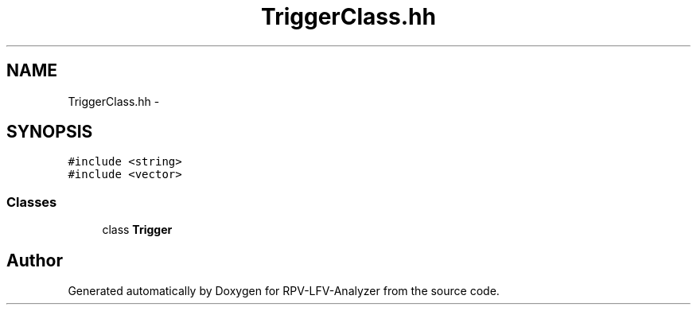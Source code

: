 .TH "TriggerClass.hh" 3 "Fri Mar 20 2015" "RPV-LFV-Analyzer" \" -*- nroff -*-
.ad l
.nh
.SH NAME
TriggerClass.hh \- 
.SH SYNOPSIS
.br
.PP
\fC#include <string>\fP
.br
\fC#include <vector>\fP
.br

.SS "Classes"

.in +1c
.ti -1c
.RI "class \fBTrigger\fP"
.br
.in -1c
.SH "Author"
.PP 
Generated automatically by Doxygen for RPV-LFV-Analyzer from the source code\&.
